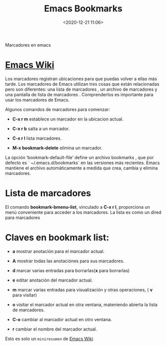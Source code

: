 #+title: Emacs Bookmarks
#+date: <2020-12-21 11:06>
#+description: 
#+filetags: emacs

Marcadores en emacs

* [[https://www.emacswiki.org/emacs/BookMarks][Emacs Wiki]]
  
Los marcadores registran ubicaciones para que puedas volver a ellas más tarde.
Los marcadores de Emacs utilizan tres cosas que están relacionadas pero son diferentes: una lista de marcadores , un archivo de marcadores y una pantalla de lista de marcadores . Comprenderlos es importante para usar los marcadores de Emacs. 

Algunos comandos de marcadores para comenzar:

+ *C-x r m* establece un marcador en la ubicacion actual.

+ *C-x r b* salta a un marcador.

+ *C-x r l* lista marcadores.

+ *M-x bookmark-delete* elimina un marcador.

La opción ‘bookmark-default-file’ define un archivo bookmarks , que por defecto es ` ~/.emacs.d/bookmarks` en las versiones más recientes. Emacs mantiene el archivo automáticamente a medida que crea, cambia y elimina marcadores.

* Lista de marcadores

El comando *bookmark-bmenu-list*, vinculado a *C-x r l*, proporciona un menú conveniente para acceder a los marcadores. La lista es como un dired para marcadores

* Claves en *bookmark list*:

      + *a* mostrar anotación para el marcador actual.
      
      + *A* mostrar todas las anotaciónes para sus marcadores.

      + *d* marcar varias entradas para borrarlas(*x* para borrarlas)
      
      + *e* editar anotación del marcador actual.

      + *m* marcar varias entradas para visualización y otras operaciones, ( *v* para visitar)
     
      + *o* visitar el marcador actual en otra ventana, mateniendo abierta la lista de marcadores.

      + *C-o* cambiar al marcador actual en otro ventana.

      + *r* cambiar el nombre del marcador actual.

Esto es solo un ~miniresumen~ de [[https://www.emacswiki.org/emacs/BookMarks][Emacs Wiki]]
